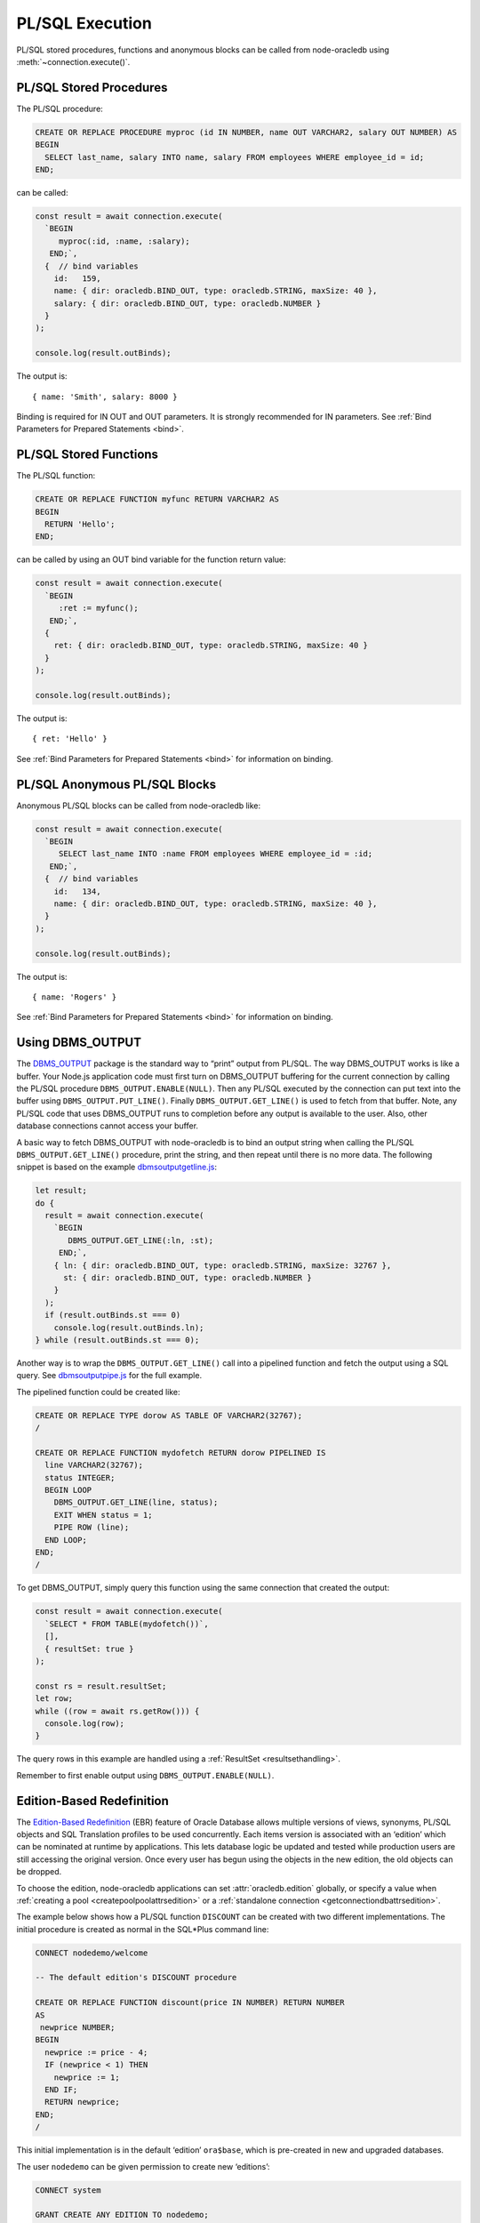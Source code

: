 .. _plsqlexecution:

****************
PL/SQL Execution
****************

PL/SQL stored procedures, functions and anonymous blocks can be called
from node-oracledb using :meth:`~connection.execute()`.

.. _plsqlproc:

PL/SQL Stored Procedures
========================

The PL/SQL procedure:

.. code:: sql

  CREATE OR REPLACE PROCEDURE myproc (id IN NUMBER, name OUT VARCHAR2, salary OUT NUMBER) AS
  BEGIN
    SELECT last_name, salary INTO name, salary FROM employees WHERE employee_id = id;
  END;

can be called:

.. code:: javascript

  const result = await connection.execute(
    `BEGIN
       myproc(:id, :name, :salary);
     END;`,
    {  // bind variables
      id:   159,
      name: { dir: oracledb.BIND_OUT, type: oracledb.STRING, maxSize: 40 },
      salary: { dir: oracledb.BIND_OUT, type: oracledb.NUMBER }
    }
  );

  console.log(result.outBinds);

The output is::

  { name: 'Smith', salary: 8000 }

Binding is required for IN OUT and OUT parameters. It is strongly
recommended for IN parameters. See :ref:`Bind Parameters for Prepared
Statements <bind>`.

.. _plsqlfunc:

PL/SQL Stored Functions
=======================

The PL/SQL function:

.. code:: sql

  CREATE OR REPLACE FUNCTION myfunc RETURN VARCHAR2 AS
  BEGIN
    RETURN 'Hello';
  END;

can be called by using an OUT bind variable for the function return
value:

.. code:: javascript

  const result = await connection.execute(
    `BEGIN
       :ret := myfunc();
     END;`,
    {
      ret: { dir: oracledb.BIND_OUT, type: oracledb.STRING, maxSize: 40 }
    }
  );

  console.log(result.outBinds);

The output is::

  { ret: 'Hello' }

See :ref:`Bind Parameters for Prepared Statements <bind>` for information
on binding.

.. _plsqlanon:

PL/SQL Anonymous PL/SQL Blocks
==============================

Anonymous PL/SQL blocks can be called from node-oracledb like:

.. code:: javascript

  const result = await connection.execute(
    `BEGIN
       SELECT last_name INTO :name FROM employees WHERE employee_id = :id;
     END;`,
    {  // bind variables
      id:   134,
      name: { dir: oracledb.BIND_OUT, type: oracledb.STRING, maxSize: 40 },
    }
  );

  console.log(result.outBinds);

The output is::

  { name: 'Rogers' }

See :ref:`Bind Parameters for Prepared Statements <bind>` for information
on binding.

.. _dbmsoutput:

Using DBMS_OUTPUT
=================

The `DBMS_OUTPUT <https://www.oracle.com/pls/topic/lookup?ctx=dblatest&id
=GUID-C1400094-18D5-4F36-A2C9-D28B0E12FD8C>`__
package is the standard way to “print” output from PL/SQL. The way
DBMS_OUTPUT works is like a buffer. Your Node.js application code must
first turn on DBMS_OUTPUT buffering for the current connection by
calling the PL/SQL procedure ``DBMS_OUTPUT.ENABLE(NULL)``. Then any
PL/SQL executed by the connection can put text into the buffer using
``DBMS_OUTPUT.PUT_LINE()``. Finally ``DBMS_OUTPUT.GET_LINE()`` is used
to fetch from that buffer. Note, any PL/SQL code that uses DBMS_OUTPUT
runs to completion before any output is available to the user. Also,
other database connections cannot access your buffer.

A basic way to fetch DBMS_OUTPUT with node-oracledb is to bind an output
string when calling the PL/SQL ``DBMS_OUTPUT.GET_LINE()`` procedure,
print the string, and then repeat until there is no more data. The
following snippet is based on the example
`dbmsoutputgetline.js <https://github.com/oracle/node-oracledb/tree/main/
examples/dbmsoutputgetline.js>`__:

.. code:: javascript

  let result;
  do {
    result = await connection.execute(
      `BEGIN
         DBMS_OUTPUT.GET_LINE(:ln, :st);
       END;`,
      { ln: { dir: oracledb.BIND_OUT, type: oracledb.STRING, maxSize: 32767 },
        st: { dir: oracledb.BIND_OUT, type: oracledb.NUMBER }
      }
    );
    if (result.outBinds.st === 0)
      console.log(result.outBinds.ln);
  } while (result.outBinds.st === 0);

Another way is to wrap the ``DBMS_OUTPUT.GET_LINE()`` call into a
pipelined function and fetch the output using a SQL query. See
`dbmsoutputpipe.js <https://github.com/oracle/node-oracledb/tree/main/
examples/dbmsoutputpipe.js>`__ for the full example.

The pipelined function could be created like:

.. code:: sql

  CREATE OR REPLACE TYPE dorow AS TABLE OF VARCHAR2(32767);
  /

  CREATE OR REPLACE FUNCTION mydofetch RETURN dorow PIPELINED IS
    line VARCHAR2(32767);
    status INTEGER;
    BEGIN LOOP
      DBMS_OUTPUT.GET_LINE(line, status);
      EXIT WHEN status = 1;
      PIPE ROW (line);
    END LOOP;
  END;
  /

To get DBMS_OUTPUT, simply query this function using the same connection
that created the output:

.. code:: javascript

  const result = await connection.execute(
    `SELECT * FROM TABLE(mydofetch())`,
    [],
    { resultSet: true }
  );

  const rs = result.resultSet;
  let row;
  while ((row = await rs.getRow())) {
    console.log(row);
  }

The query rows in this example are handled using a
:ref:`ResultSet <resultsethandling>`.

Remember to first enable output using ``DBMS_OUTPUT.ENABLE(NULL)``.

.. _ebr:

Edition-Based Redefinition
==========================

The `Edition-Based Redefinition <https://www.oracle.com/pls/topic/lookup
?ctx=dblatest&id=GUID-58DE05A0-5DEF-4791-8FA8-F04D11964906>`__
(EBR) feature of Oracle Database allows multiple versions of views,
synonyms, PL/SQL objects and SQL Translation profiles to be used
concurrently. Each items version is associated with an ‘edition’ which
can be nominated at runtime by applications. This lets database logic be
updated and tested while production users are still accessing the
original version. Once every user has begun using the objects in the new
edition, the old objects can be dropped.

To choose the edition, node-oracledb applications can set
:attr:`oracledb.edition` globally, or specify a value
when :ref:`creating a pool <createpoolpoolattrsedition>` or a
:ref:`standalone connection <getconnectiondbattrsedition>`.

The example below shows how a PL/SQL function ``DISCOUNT`` can be
created with two different implementations. The initial procedure is
created as normal in the SQL*Plus command line:

.. code:: sql

  CONNECT nodedemo/welcome

  -- The default edition's DISCOUNT procedure

  CREATE OR REPLACE FUNCTION discount(price IN NUMBER) RETURN NUMBER
  AS
   newprice NUMBER;
  BEGIN
    newprice := price - 4;
    IF (newprice < 1) THEN
      newprice := 1;
    END IF;
    RETURN newprice;
  END;
  /

This initial implementation is in the default ‘edition’ ``ora$base``,
which is pre-created in new and upgraded databases.

The user ``nodedemo`` can be given permission to create new ‘editions’:

.. code:: sql

  CONNECT system

  GRANT CREATE ANY EDITION TO nodedemo;
  ALTER USER nodedemo ENABLE EDITIONS FORCE;

The next SQL*Plus script creates a new edition ``e2``, and changes the
current session to use it. A new version of ``DISCOUNT`` is created
under that edition:

.. code:: sql

  CONNECT nodedemo/welcome

  CREATE EDITION e2;
  ALTER SESSION SET EDITION = e2;

  -- E2 edition's discount

  CREATE OR REPLACE FUNCTION discount(price IN NUMBER) RETURN NUMBER
  AS
   newprice NUMBER;
  BEGIN
    newprice := 0.75 * price;
    RETURN newprice;
  END;
  /

There are now two implementations of the PL/SQL procedure ``DISCOUNT``
with the same prototype. Applications can choose at runtime which
implementation to use. Here is a script that calls ``DISCOUNT``:

.. code:: javascript

  const mypw = ...  // set mypw to the nodedemo schema password

  const connection = await oracledb.getConnection(
    {
      user: 'nodedemo',
      password: mypw,
      connectString: 'localhost/orclpdb1'
    }
  );

  const result = await connection.execute(
    `SELECT name, price, DISCOUNT(price) AS discountprice
     FROM parts
     ORDER BY id`,
    [],
    { outFormat: oracledb.OUT_FORMAT_OBJECT }
  );

  console.log(result.rows);

Since the code does not explicitly set ``oracledb.edition`` (or
equivalent), then the first implementation of ``DISCOUNT`` in the
default edition is used. The output might be like::

  [ { NAME: 'lamp', PRICE: 40, DISCOUNTPRICE: 36 },
    { NAME: 'wire', PRICE: 10, DISCOUNTPRICE: 6 },
    { NAME: 'switch', PRICE: 4, DISCOUNTPRICE: 1 } ]

If the connection uses edition ``e2``, then the second implementation of
``DISCOUNT`` will be used:

.. code:: javascript

  const connection = await oracledb.getConnection(
    {
      user: 'nodedemo',
      password: mypw,  // mypw contains the nodedemo schema password
      connectString: 'localhost/orclpdb1',
      edition: 'e2'
    }
  );
  . . . // same query code as before

The output might be like::

  [ { NAME: 'lamp', PRICE: 40, DISCOUNTPRICE: 30 },
    { NAME: 'wire', PRICE: 10, DISCOUNTPRICE: 7.5 },
    { NAME: 'switch', PRICE: 4, DISCOUNTPRICE: 3 } ]

See the Database Development Guide chapter `Using Edition-Based
Redefinition <https://www.oracle.com/pls/topic/lookup?ctx=dblatest&id=
GUID-58DE05A0-5DEF-4791-8FA8-F04D11964906>`__
for more information about EBR.

.. _implicitresults:

Implicit Results
================

Oracle Implicit Results allow queries in PL/SQL to be returned to
Node.js without requiring REF CURSORS or :ref:`bind variables <bind>`.
Implicit Results requires node-oracledb 4.0, Oracle Database 12.1 or
later, and Oracle Client 12.1 or later.

PL/SQL code uses ``DBMS_SQL.RETURN_RESULT()`` to return query results.
These are accessible in the ``execute()`` callback
:ref:`implicitResults <execimplicitresults>` attribute.

For example::

  const plsql = `
    DECLARE
      c1 SYS_REFCURSOR;
      c2 SYS_REFCURSOR;
    BEGIN
      OPEN c1 FOR SELECT city, postal_code
                  FROM locations
                  WHERE location_id < 1200;
      DBMS_SQL.RETURN_RESULT(c1);

      OPEN C2 FOR SELECT job_id, employee_id, last_name
                  FROM employees
                  WHERE employee_id < 103;
      DBMS_SQL.RETURN_RESULT(c2);
    END;`;

  result = await connection.execute(plsql);
  console.log(result.implicitResults);

will display::

  [
    [
      [ 'Roma', '00989' ],
      [ 'Venice', '10934' ],
    ],
    [
      [ 'AD_PRES', 100, 'King' ],
      [ 'AD_VP', 101, 'Kochhar' ],
      [ 'AD_VP', 102, 'De Haan' ],
    ]
  ]

For larger query results, fetching :ref:`ResultSets <resultsethandling>`
is recommended::

  result = await connection.execute(plsql, [], { resultSet: true });
  for (const i = 0; i < result.implicitResults.length; i++) {
    console.log(" Implicit Result Set", i + 1);
    const rs = result.implicitResults[i];  // get the next ResultSet
    let row;
    while ((row = await rs.getRow())) {
      console.log("  ", row);
    }
    console.log();
    await rs.close();
  }

This displays::

  Implicit Result Set 1
    [ 'Roma', '00989' ]
    [ 'Venice', '10934' ]

  Implicit Result Set 2
    [ 'AD_PRES', 100, 'King' ]
    [ 'AD_VP', 101, 'Kochhar' ]
    [ 'AD_VP', 102, 'De Haan' ]

A runnable example is in `impres.js <https://github.com/oracle/node-oracledb/
tree/main/examples/impres.js>`__.

.. _plsqlcreate:

Creating PL/SQL Procedures and Functions
========================================

PL/SQL procedures and functions can easily be created in node-oracledb
by calling ``connection.execute()``, for example:

.. code:: javascript

  await connection.execute(
    `CREATE OR REPLACE PROCEDURE no_proc
       (p_in IN VARCHAR2, p_inout IN OUT VARCHAR2, p_out OUT NUMBER)
     AS
     BEGIN
       p_inout := p_in || p_inout;
       p_out := 101;
     END;`
  );

See the examples `plsqlproc.js <https://github.com/oracle/node-oracledb/
tree/main/examples/plsqlproc.js>`__ and `plsqlfunc.js
<https://github.com/oracle/node-oracledb/tree/main/examples/plsqlfunc.js>`__.

.. _plsqlcompwarnings:

PL/SQL Compilation Warnings
---------------------------

When creating PL/SQL procedures and functions in node-oracledb,
compilation warnings must be manually checked for. This can be done by
querying ``USER_ERRORS`` like:

.. code:: javascript

  await connection.execute(
    `CREATE OR REPLACE PROCEDURE badproc AS
     BEGIN
         INVALID
     END;`);

  const r = await connection.execute(
    `SELECT line, position, text
     FROM user_errors
     WHERE name = 'BADPROC' AND type = 'PROCEDURE'
     ORDER BY name, type, line, position`,
    [], { outFormat: oracledb.OUT_FORMAT_OBJECT }
  );

  if (r.rows.length) {
    console.error(r.rows[0].TEXT);
    console.error('at line', r.rows[0].LINE, 'position', r.rows[0].POSITION);
  }

Output is like::

   PLS-00103: Encountered the symbol "END" when expecting one of the following:

      := . ( @ % ;
   The symbol ";" was substituted for "END" to continue.

   at line 4 position 8
